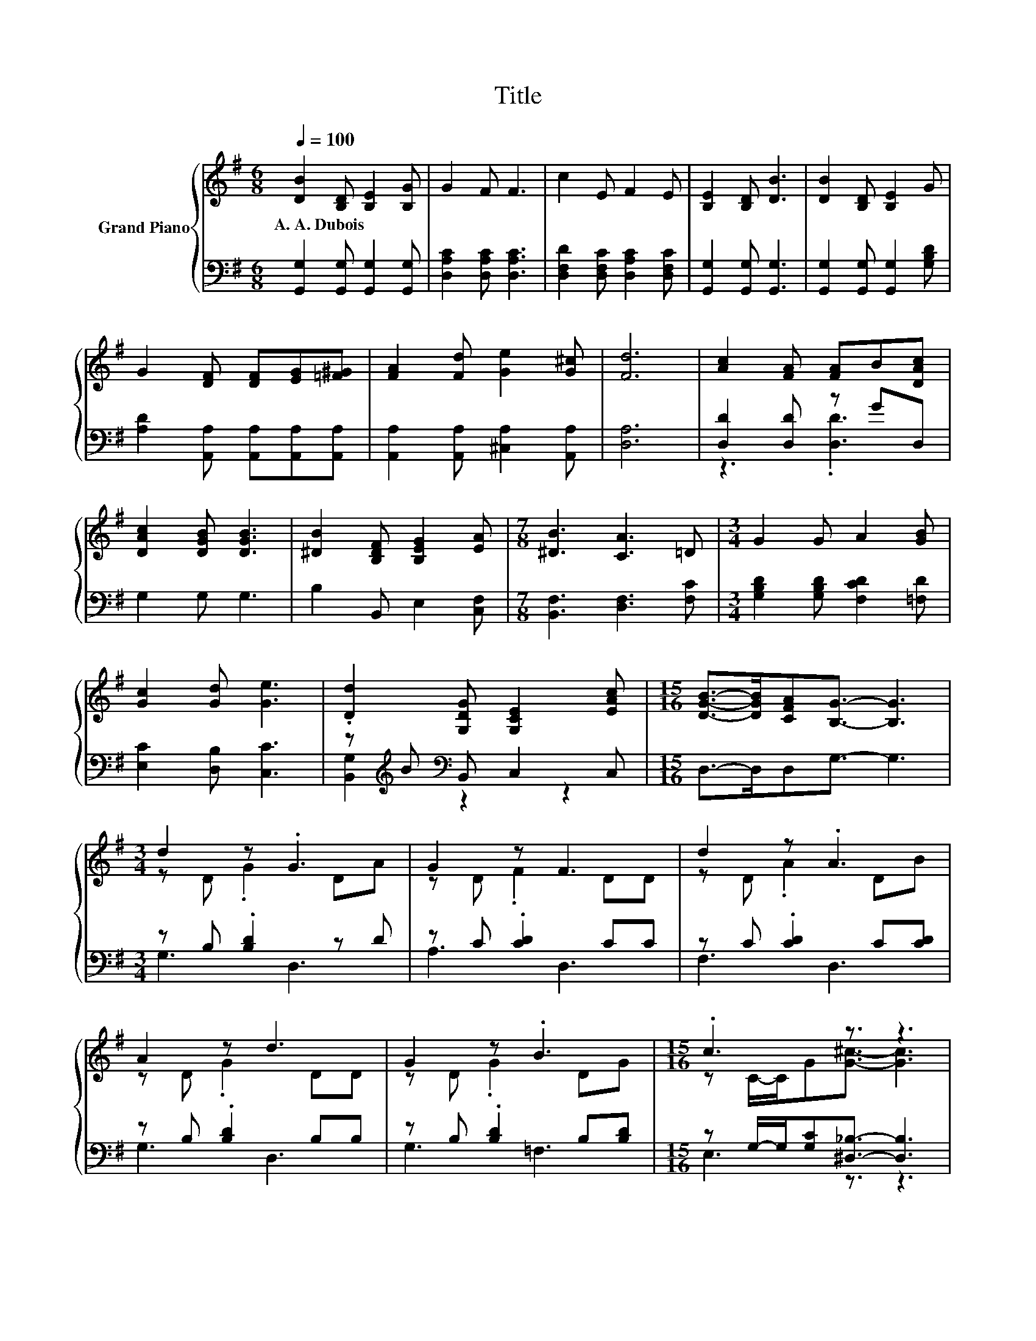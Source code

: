 X:1
T:Title
%%score { ( 1 4 ) | ( 2 3 ) }
L:1/8
Q:1/4=100
M:6/8
K:G
V:1 treble nm="Grand Piano"
V:4 treble 
V:2 bass 
V:3 bass 
V:1
 [DB]2 [B,D] [B,E]2 [B,G] | G2 F F3 | c2 E F2 E | [B,E]2 [B,D] [DB]3 | [DB]2 [B,D] [B,E]2 G | %5
w: A.~A.~Dubois * * *|||||
 G2 [DF] [DF][EG][=F^G] | [FA]2 [Fd] [Ge]2 [G^c] | [Fd]6 | [Ac]2 [FA] [FA]B[DAc] | %9
w: ||||
 [DAc]2 [DGB] [DGB]3 | [^DB]2 [B,DF] [B,EG]2 [EA] |[M:7/8] [^DB]3 [CA]3 =D |[M:3/4] G2 G A2 [GB] | %13
w: ||||
 [Gc]2 [Gd] [Ge]3 | .[Dd]2 [G,DG] [G,CE]2 [EAc] |[M:15/16] [DGB]->[DGB][CFA][B,G]3/2- [B,G]3 | %16
w: |||
[M:3/4] d2 z .G3 | G2 z F3 | d2 z .A3 | A2 z d3 | G2 z .B3 |[M:15/16] .c3 z3/2 z3 | %22
w: ||||||
[M:3/4] .d2 z2 z2[Q:1/4=97][Q:1/4=94][Q:1/4=91][Q:1/4=88][Q:1/4=84][Q:1/4=81][Q:1/4=78] | %23
w: |
[M:15/16] [DGB]->[DGB][CFA][B,G]3/2- [B,G]3 |] %24
w: |
V:2
 [G,,G,]2 [G,,G,] [G,,G,]2 [G,,G,] | [D,A,C]2 [D,A,C] [D,A,C]3 | %2
 [D,F,D]2 [D,F,C] [D,A,C]2 [D,F,C] | [G,,G,]2 [G,,G,] [G,,G,]3 | %4
 [G,,G,]2 [G,,G,] [G,,G,]2 [G,B,D] | [A,D]2 [A,,A,] [A,,A,][A,,A,][A,,A,] | %6
 [A,,A,]2 [A,,A,] [^C,A,]2 [A,,A,] | [D,A,]6 | [D,D]2 [D,D] z GD, | G,2 G, G,3 | %10
 B,2 B,, E,2 [C,F,] |[M:7/8] [B,,F,]3 [D,F,]3 [F,C] |[M:3/4] [G,B,D]2 [G,B,D] [F,CD]2 [=F,D] | %13
 [E,C]2 [D,B,] [C,C]3 | z[K:treble] B[K:bass] B,, C,2 C, |[M:15/16] D,->D,D,G,3/2- G,3 | %16
[M:3/4] z B, .[B,D]2 z D | z C .[CD]2 CC | z C .[CD]2 C[CD] | z B, .[B,D]2 B,B, | %20
 z B, .[B,D]2 B,[B,D] |[M:15/16] z G,/-G,/[G,C][^D,_B,]3/2- [D,B,]3 |[M:3/4] B,G, B,, C,2 C, | %23
[M:15/16] D,->D,D,G,3/2- G,3 |] %24
V:3
 x6 | x6 | x6 | x6 | x6 | x6 | x6 | x6 | z3 .[D,D]3 | x6 | x6 |[M:7/8] x7 |[M:3/4] x6 | x6 | %14
 [B,,G,]2[K:treble][K:bass] z2 z2 |[M:15/16] x15/2 |[M:3/4] G,3 D,3 | A,3 D,3 | F,3 D,3 | G,3 D,3 | %20
 G,3 =F,3 |[M:15/16] E,3 z3/2 z3 |[M:3/4] D,2 z2 z2 |[M:15/16] x15/2 |] %24
V:4
 x6 | x6 | x6 | x6 | x6 | x6 | x6 | x6 | x6 | x6 | x6 |[M:7/8] x7 |[M:3/4] x6 | x6 | x6 | %15
[M:15/16] x15/2 |[M:3/4] z D .G2 DA | z D .F2 DD | z D .A2 DB | z D .G2 DD | z D .G2 DG | %21
[M:15/16] z C/-C/G[G^c]3/2- [Gc]3 |[M:3/4] G-[GB] [G,DG] [G,CE]2 [EAc] |[M:15/16] x15/2 |] %24

